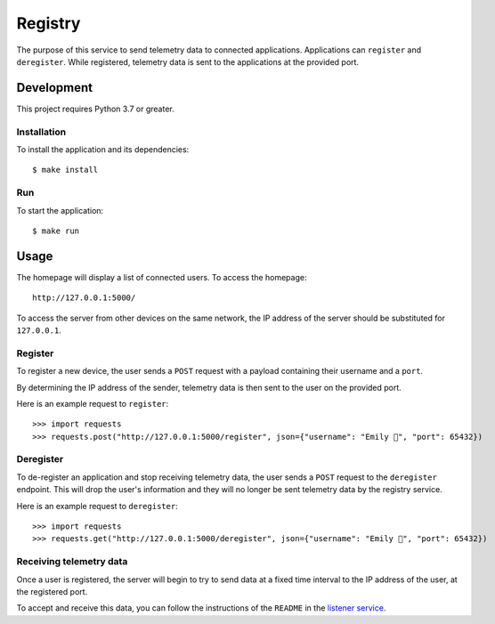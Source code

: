 ========
Registry
========

The purpose of this service to send telemetry data to connected applications. Applications
can ``register`` and ``deregister``. While registered, telemetry data is sent to the
applications at the provided port.

Development
===========

This project requires Python 3.7 or greater.

Installation
------------

To install the application and its dependencies::

  $ make install

Run
---

To start the application::

  $ make run

Usage
=====

.. image:: ./static/homepage-preview.png

The homepage will display a list of connected users. To access the homepage::

  http://127.0.0.1:5000/

To access the server from other devices on the same network, the IP address of the server
should be substituted for ``127.0.0.1``.

Register
--------

To register a new device, the user sends a ``POST`` request with a payload containing
their username and a ``port``.

By determining the IP address of the sender, telemetry data is then sent to the user on the provided port.

Here is an example request to ``register``::

  >>> import requests
  >>> requests.post("http://127.0.0.1:5000/register", json={"username": "Emily 👋", "port": 65432})

Deregister
----------

To de-register an application and stop receiving telemetry data, the user sends a ``POST`` request to the
``deregister`` endpoint. This will drop the user's information and they will no longer be sent telemetry
data by the registry service.

Here is an example request to ``deregister``::

  >>> import requests
  >>> requests.get("http://127.0.0.1:5000/deregister", json={"username": "Emily 👋", "port": 65432})

Receiving telemetry data
------------------------

Once a user is registered, the server will begin to try to send data at a fixed time
interval to the IP address of the user, at the registered port.

To accept and receive this data, you can follow the instructions of the ``README`` in the
`listener service`_.

.. _listener service: ../listener/README.rst
